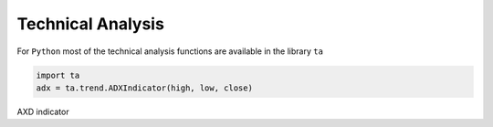 ==================
Technical Analysis
==================

For ``Python`` most of the technical analysis functions
are available in the library ``ta``

.. code:: python

   import ta
   adx = ta.trend.ADXIndicator(high, low, close)

AXD indicator